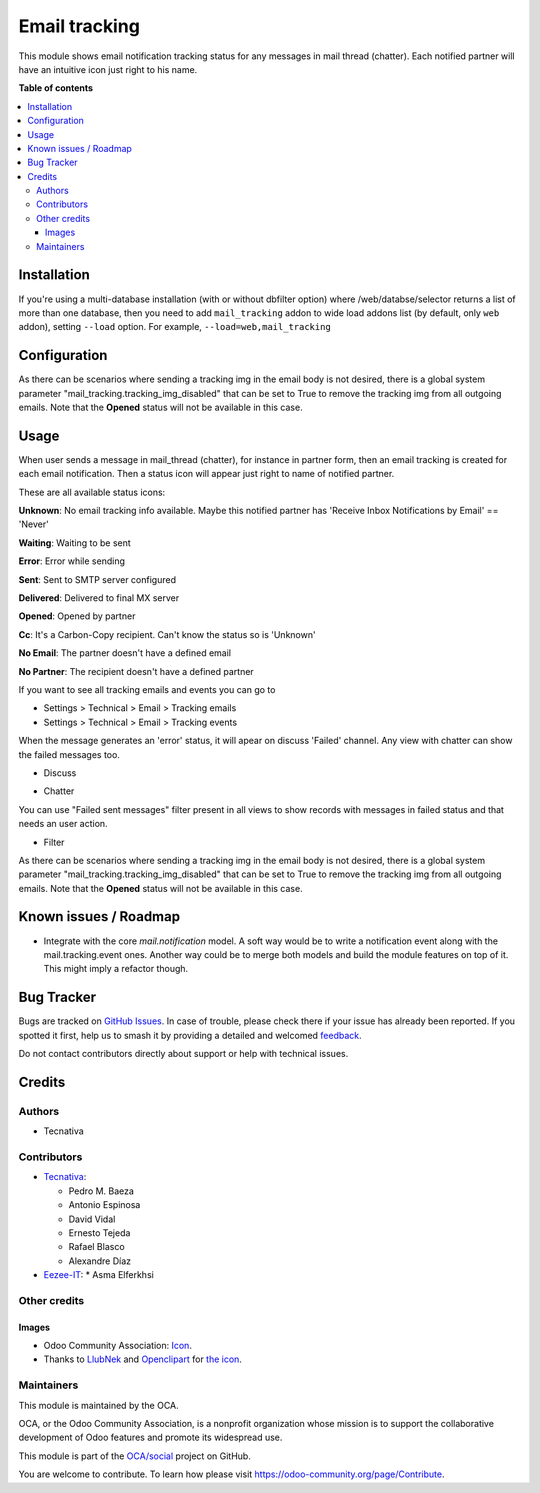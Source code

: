 ==============
Email tracking
==============

.. 
   !!!!!!!!!!!!!!!!!!!!!!!!!!!!!!!!!!!!!!!!!!!!!!!!!!!!
   !! This file is generated by oca-gen-addon-readme !!
   !! changes will be overwritten.                   !!
   !!!!!!!!!!!!!!!!!!!!!!!!!!!!!!!!!!!!!!!!!!!!!!!!!!!!
   !! source digest: sha256:ca8a2896ae3f0dde59aca1614bced5d2f330bf9dec28ee4e06de98a91e812011
   !!!!!!!!!!!!!!!!!!!!!!!!!!!!!!!!!!!!!!!!!!!!!!!!!!!!

.. |badge1| image:: https://img.shields.io/badge/maturity-Beta-yellow.png
    :target: https://odoo-community.org/page/development-status
    :alt: Beta
.. |badge2| image:: https://img.shields.io/badge/licence-AGPL--3-blue.png
    :target: http://www.gnu.org/licenses/agpl-3.0-standalone.html
    :alt: License: AGPL-3
.. |badge3| image:: https://img.shields.io/badge/github-OCA%2Fsocial-lightgray.png?logo=github
    :target: https://github.com/OCA/social/tree/15.0/mail_tracking
    :alt: OCA/social
.. |badge4| image:: https://img.shields.io/badge/weblate-Translate%20me-F47D42.png
    :target: https://translation.odoo-community.org/projects/social-15-0/social-15-0-mail_tracking
    :alt: Translate me on Weblate
.. |badge5| image:: https://img.shields.io/badge/runboat-Try%20me-875A7B.png
    :target: https://runboat.odoo-community.org/builds?repo=OCA/social&target_branch=15.0
    :alt: Try me on Runboat

|badge1| |badge2| |badge3| |badge4| |badge5|

This module shows email notification tracking status for any messages in
mail thread (chatter). Each notified partner will have an intuitive icon just
right to his name.

**Table of contents**

.. contents::
   :local:

Installation
============

If you're using a multi-database installation (with or without dbfilter option)
where /web/databse/selector returns a list of more than one database, then
you need to add ``mail_tracking`` addon to wide load addons list
(by default, only ``web`` addon), setting ``--load`` option.
For example, ``--load=web,mail_tracking``

Configuration
=============

As there can be scenarios where sending a tracking img in the email body is
not desired, there is a global system parameter
"mail_tracking.tracking_img_disabled" that can be set to True to remove
the tracking img from all outgoing emails. Note that the **Opened** status
will not be available in this case.

Usage
=====

When user sends a message in mail_thread (chatter), for instance in partner
form, then an email tracking is created for each email notification. Then a
status icon will appear just right to name of notified partner.

These are all available status icons:

.. |sent| image:: https://raw.githubusercontent.com/OCA/social/15.0/mail_tracking/static/src/img/sent.png
   :width: 10px

.. |delivered| image:: https://raw.githubusercontent.com/OCA/social/15.0/mail_tracking/static/src/img/delivered.png
   :width: 15px

.. |opened| image:: https://raw.githubusercontent.com/OCA/social/15.0/mail_tracking/static/src/img/opened.png
   :width: 15px

.. |error| image:: https://raw.githubusercontent.com/OCA/social/15.0/mail_tracking/static/src/img/error.png
   :width: 10px

.. |waiting| image:: https://raw.githubusercontent.com/OCA/social/15.0/mail_tracking/static/src/img/waiting.png
   :width: 10px

.. |unknown| image:: https://raw.githubusercontent.com/OCA/social/15.0/mail_tracking/static/src/img/unknown.png
   :width: 10px

.. |cc| image:: https://raw.githubusercontent.com/OCA/social/15.0/mail_tracking/static/src/img/cc.png
   :width: 10px

.. |noemail| image:: https://raw.githubusercontent.com/OCA/social/15.0/mail_tracking/static/src/img/no_email.png
   :width: 10px

.. |anonuser| image:: https://raw.githubusercontent.com/OCA/social/15.0/mail_tracking/static/src/img/anon_user.png
   :width: 10px

|unknown|  **Unknown**: No email tracking info available. Maybe this notified partner has 'Receive Inbox Notifications by Email' == 'Never'

|waiting|    **Waiting**: Waiting to be sent

|error|    **Error**: Error while sending

|sent|    **Sent**: Sent to SMTP server configured

|delivered|    **Delivered**: Delivered to final MX server

|opened|  **Opened**: Opened by partner

|cc|  **Cc**: It's a Carbon-Copy recipient. Can't know the status so is 'Unknown'

|noemail|  **No Email**: The partner doesn't have a defined email

|anonuser|  **No Partner**: The recipient doesn't have a defined partner


If you want to see all tracking emails and events you can go to

* Settings > Technical > Email > Tracking emails
* Settings > Technical > Email > Tracking events

When the message generates an 'error' status, it will apear on discuss 'Failed'
channel. Any view with chatter can show the failed messages
too.

* Discuss

  .. image:: https://raw.githubusercontent.com/OCA/social/15.0/mail_tracking/static/img/failed_message_discuss.png

* Chatter

  .. image:: https://raw.githubusercontent.com/OCA/social/15.0/mail_tracking/static/img/failed_message_widget.png

You can use "Failed sent messages" filter present in all views to show records
with messages in failed status and that needs an user action.

* Filter

  .. image:: https://raw.githubusercontent.com/OCA/social/15.0/mail_tracking/static/img/failed_message_filter.png

As there can be scenarios where sending a tracking img in the email body is
not desired, there is a global system parameter
"mail_tracking.tracking_img_disabled" that can be set to True to remove
the tracking img from all outgoing emails. Note that the **Opened** status
will not be available in this case.

Known issues / Roadmap
======================

* Integrate with the core `mail.notification` model. A soft way would be to write a
  notification event along with the mail.tracking.event ones. Another way could be
  to merge both models and build the module features on top of it. This might imply
  a refactor though.

Bug Tracker
===========

Bugs are tracked on `GitHub Issues <https://github.com/OCA/social/issues>`_.
In case of trouble, please check there if your issue has already been reported.
If you spotted it first, help us to smash it by providing a detailed and welcomed
`feedback <https://github.com/OCA/social/issues/new?body=module:%20mail_tracking%0Aversion:%2015.0%0A%0A**Steps%20to%20reproduce**%0A-%20...%0A%0A**Current%20behavior**%0A%0A**Expected%20behavior**>`_.

Do not contact contributors directly about support or help with technical issues.

Credits
=======

Authors
~~~~~~~

* Tecnativa

Contributors
~~~~~~~~~~~~

* `Tecnativa <https://www.tecnativa.com>`_:

  * Pedro M. Baeza
  * Antonio Espinosa
  * David Vidal
  * Ernesto Tejeda
  * Rafael Blasco
  * Alexandre Díaz

* `Eezee-IT <https://www.eezee-it.com>`_:
  * Asma Elferkhsi

Other credits
~~~~~~~~~~~~~

Images
------

* Odoo Community Association: `Icon <https://github.com/OCA/maintainer-tools/blob/master/template/module/static/description/icon.svg>`_.
* Thanks to `LlubNek <https://openclipart.org/user-detail/LlubNek>`_ and `Openclipart
  <https://openclipart.org>`_ for `the icon
  <https://openclipart.org/detail/19342/open-envelope>`_.

Maintainers
~~~~~~~~~~~

This module is maintained by the OCA.

.. image:: https://odoo-community.org/logo.png
   :alt: Odoo Community Association
   :target: https://odoo-community.org

OCA, or the Odoo Community Association, is a nonprofit organization whose
mission is to support the collaborative development of Odoo features and
promote its widespread use.

This module is part of the `OCA/social <https://github.com/OCA/social/tree/15.0/mail_tracking>`_ project on GitHub.

You are welcome to contribute. To learn how please visit https://odoo-community.org/page/Contribute.
